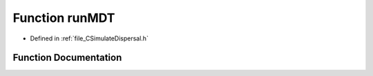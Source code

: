 .. _exhale_function__c_simulate_dispersal_8h_1ad6c6494da362cd934da703cb7b99a041:

Function runMDT
===============

- Defined in :ref:`file_CSimulateDispersal.h`


Function Documentation
----------------------


.. doxygenfunction:: runMDT(PySimulateDispersal *, PyObject *)
